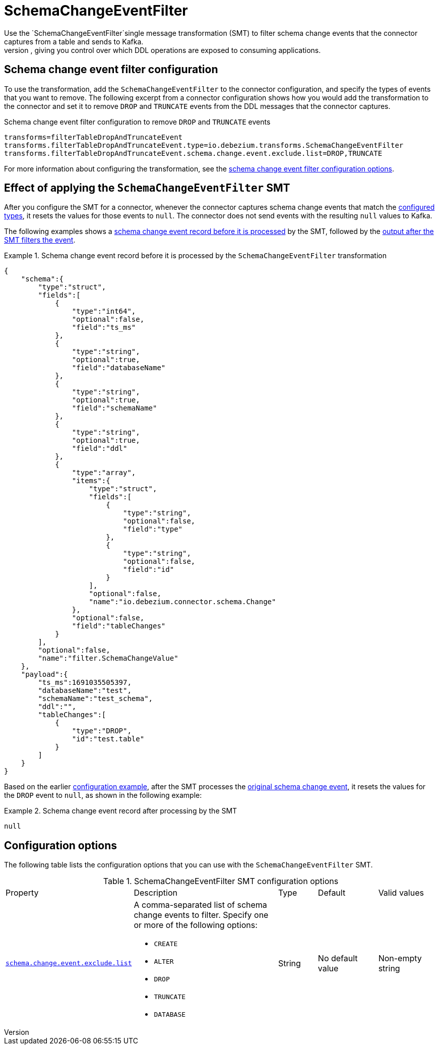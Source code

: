:page-aliases: configuration/schema-change-event-filter.adoc
// Category: debezium-using
// Type: assembly
// ModuleID: filtering-debezium-schema-change-event-records
// Title: Filtering {prodname} schema change event records
[id="schema-change-event-filter"]
= SchemaChangeEventFilter
ifdef::community[]
:toc:
:toc-placement: macro
:linkattrs:
:icons: font
:source-highlighter: highlight.js

toc::[]
endif::community[]
Use the `SchemaChangeEventFilter`single message transformation (SMT) to filter schema change events that the connector captures from a table and sends to Kafka.
After you enable the SMT, the connector synchronizes only the unfiltered DDL events to Kafka, giving you control over which DDL operations are exposed to consuming applications.

// Type: concept
[[schema-change-event-filter-configuration]]
== Schema change event filter configuration
To use the transformation, add the `SchemaChangeEventFilter` to the connector configuration, and specify the types of events that you want to remove.
The following excerpt from a connector configuration shows how you would add the transformation to the connector and set it to remove `DROP` and `TRUNCATE` events from the DDL messages that the connector captures.
[[example-configuration-schema-change-event-filter]]
.Schema change event filter configuration to remove `DROP` and `TRUNCATE` events

[source]
----
transforms=filterTableDropAndTruncateEvent
transforms.filterTableDropAndTruncateEvent.type=io.debezium.transforms.SchemaChangeEventFilter
transforms.filterTableDropAndTruncateEvent.schema.change.event.exclude.list=DROP,TRUNCATE
----

For more information about configuring the transformation, see the xref:schema-change-event-filter-configuration-options[schema change event filter configuration options].

// Type: concept
[[schema-change-event-filter-effect-of-applying-the-schemachangeeventfilter-smt]]
== Effect of applying the `SchemaChangeEventFilter` SMT
After you configure the SMT for a connector, whenever the connector captures  schema change events that match the xref:schema-change-event-exclude-list[configured types], it resets the values for those events to `null`.
The connector does not send events with the resulting `null` values to Kafka.

The following examples shows a xref:schema-change-event-filter-example-before-processing[schema change event record before it is processed] by the SMT, followed by the xref:schema-change-event-filter-example-after-processing[output after the SMT filters the event].

[[schema-change-event-filter-example-before-processing]]
.Schema change event record before it is processed by the `SchemaChangeEventFilter` transformation
====
[source,json,indent=0]
----
{
    "schema":{
        "type":"struct",
        "fields":[
            {
                "type":"int64",
                "optional":false,
                "field":"ts_ms"
            },
            {
                "type":"string",
                "optional":true,
                "field":"databaseName"
            },
            {
                "type":"string",
                "optional":true,
                "field":"schemaName"
            },
            {
                "type":"string",
                "optional":true,
                "field":"ddl"
            },
            {
                "type":"array",
                "items":{
                    "type":"struct",
                    "fields":[
                        {
                            "type":"string",
                            "optional":false,
                            "field":"type"
                        },
                        {
                            "type":"string",
                            "optional":false,
                            "field":"id"
                        }
                    ],
                    "optional":false,
                    "name":"io.debezium.connector.schema.Change"
                },
                "optional":false,
                "field":"tableChanges"
            }
        ],
        "optional":false,
        "name":"filter.SchemaChangeValue"
    },
    "payload":{
        "ts_ms":1691035505397,
        "databaseName":"test",
        "schemaName":"test_schema",
        "ddl":"",
        "tableChanges":[
            {
                "type":"DROP",
                "id":"test.table"
            }
        ]
    }
}
----

====

Based on the earlier xref:example-configuration-schema-change-event-filter[configuration example], after the SMT processes the xref:schema-change-event-filter-example-before-processing[original schema change event], it resets the values for the `DROP` event to `null`, as shown in the following example:

[[schema-change-event-filter-example-after-processing]]
.Schema change event record after processing by the SMT
====

[source]
----
null
----
====

// Type: reference
[[schema-change-event-filter-configuration-options]]
== Configuration options

The following table lists the configuration options that you can use with the `SchemaChangeEventFilter` SMT.

.SchemaChangeEventFilter SMT configuration options
[cols="14%a,40%a,10%a, 16%a, 16%a"]
|===
|Property
|Description
|Type
|Default
|Valid values

|[[schema-change-event-exclude-list]]<<schema-change-event-exclude-list, `schema.change.event.exclude.list`>>
|A comma-separated list of schema change events to filter.
Specify one or more of the following options:

* `CREATE`
* `ALTER`
* `DROP`
* `TRUNCATE`
* `DATABASE`

|String
|No default value
|Non-empty string
|===
